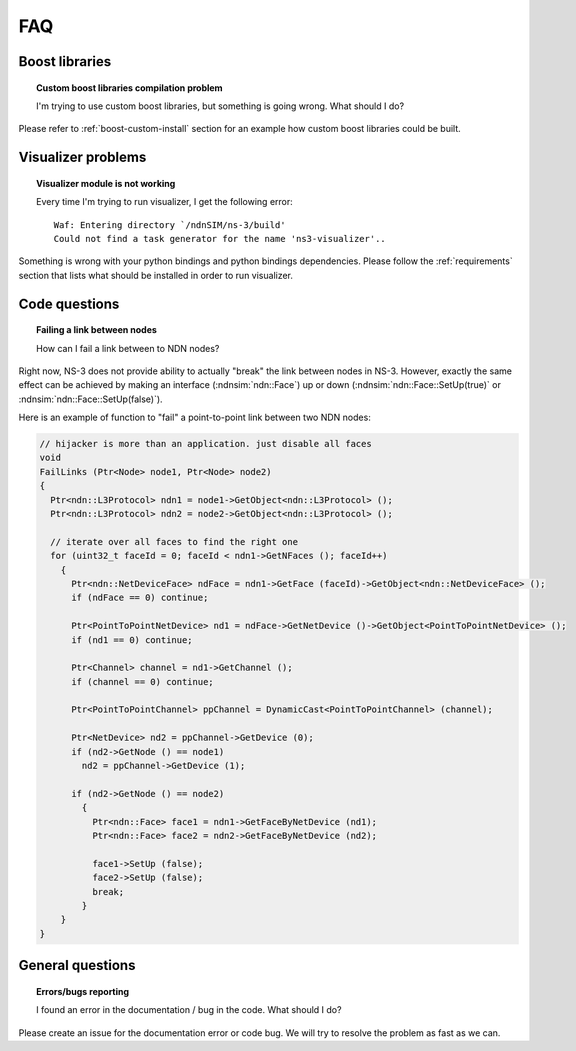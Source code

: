 FAQ
===

Boost libraries
---------------

.. topic:: Custom boost libraries compilation problem

    I'm trying to use custom boost libraries, but something is going wrong. What should I do?

Please refer to :ref:`boost-custom-install` section for an example how custom boost libraries could be built.


Visualizer problems
-------------------

.. topic:: Visualizer module is not working

    Every time I'm trying to run visualizer, I get the following error::

        Waf: Entering directory `/ndnSIM/ns-3/build'
        Could not find a task generator for the name 'ns3-visualizer'..

Something is wrong with your python bindings and python bindings dependencies. 
Please follow the :ref:`requirements` section that lists what should be installed in order to run visualizer.

Code questions
--------------

.. topic:: Failing a link between nodes

    How can I fail a link between to NDN nodes?


Right now, NS-3 does not provide ability to actually "break" the link between nodes in NS-3.
However, exactly the same effect can be achieved by making an interface (:ndnsim:`ndn::Face`) up or down (:ndnsim:`ndn::Face::SetUp(true)` or :ndnsim:`ndn::Face::SetUp(false)`).

Here is an example of function to "fail" a point-to-point link between two NDN nodes:

.. code-block:: c++

    // hijacker is more than an application. just disable all faces
    void
    FailLinks (Ptr<Node> node1, Ptr<Node> node2)
    {
      Ptr<ndn::L3Protocol> ndn1 = node1->GetObject<ndn::L3Protocol> ();
      Ptr<ndn::L3Protocol> ndn2 = node2->GetObject<ndn::L3Protocol> ();
    
      // iterate over all faces to find the right one
      for (uint32_t faceId = 0; faceId < ndn1->GetNFaces (); faceId++)
        {
          Ptr<ndn::NetDeviceFace> ndFace = ndn1->GetFace (faceId)->GetObject<ndn::NetDeviceFace> ();
          if (ndFace == 0) continue;
     
          Ptr<PointToPointNetDevice> nd1 = ndFace->GetNetDevice ()->GetObject<PointToPointNetDevice> ();
          if (nd1 == 0) continue;
     
          Ptr<Channel> channel = nd1->GetChannel ();
          if (channel == 0) continue;
     
          Ptr<PointToPointChannel> ppChannel = DynamicCast<PointToPointChannel> (channel);
     
          Ptr<NetDevice> nd2 = ppChannel->GetDevice (0);
          if (nd2->GetNode () == node1)
            nd2 = ppChannel->GetDevice (1);
     
          if (nd2->GetNode () == node2)
            {
              Ptr<ndn::Face> face1 = ndn1->GetFaceByNetDevice (nd1);
              Ptr<ndn::Face> face2 = ndn2->GetFaceByNetDevice (nd2);
     
              face1->SetUp (false);
              face2->SetUp (false);
              break;
            }
        }
    }
     

General questions
-----------------

.. topic:: Errors/bugs reporting

    I found an error in the documentation / bug in the code. What should I do?

Please create an issue for the documentation error or code bug.  
We will try to resolve the problem as fast as we can.
